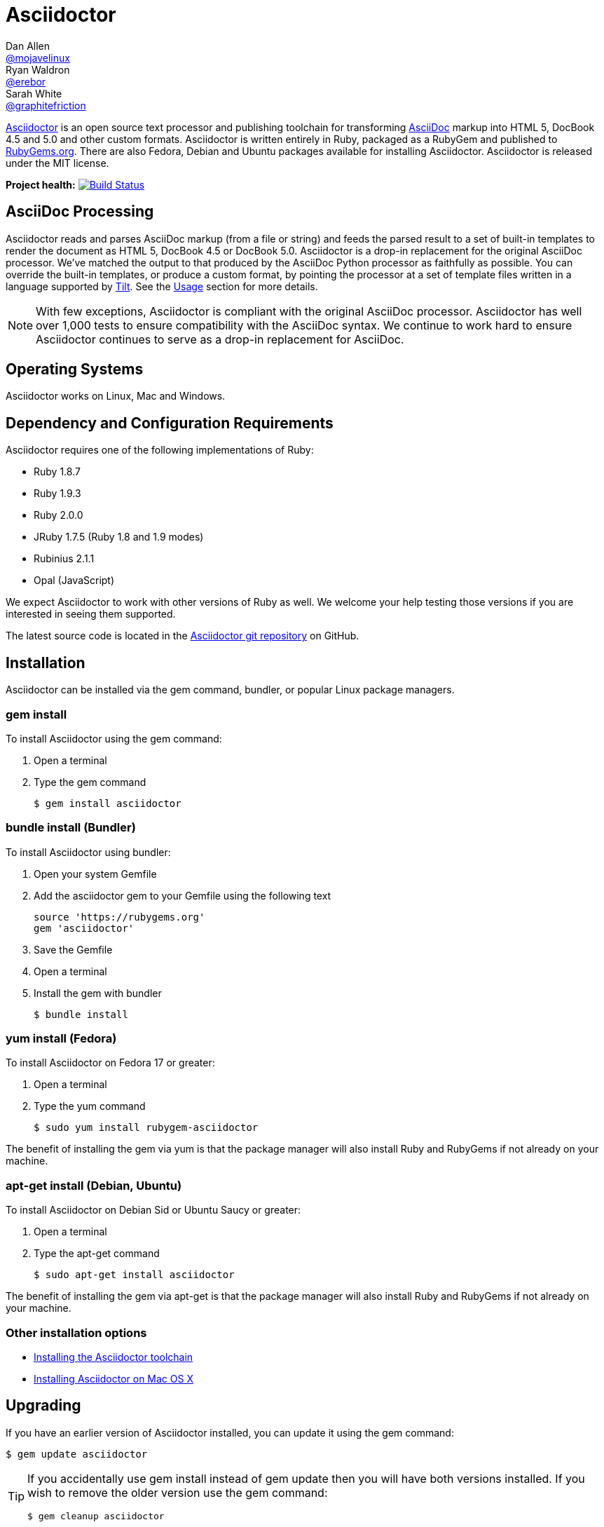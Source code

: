 = Asciidoctor
Dan Allen <https://github.com/mojavelinux[@mojavelinux]>; Ryan Waldron <https://github.com/erebor[@erebor]>; Sarah White <https://github.com/graphitefriction[@graphitefriction]>
:awestruct-layout: base
:homepage: http://asciidoctor.org
:asciidoc: http://asciidoc.org
:gem: http://rubygems.org/gems/asciidoctor
:toolchain: http://asciidoctor.org/docs/install-toolchain
:install-mac: http://asciidoctor.org/docs/install-asciidoctor-macosx
:render: http://asciidoctor.org/docs/render-documents
:factory: http://asciidoctor.org/docs/produce-custom-themes-using-asciidoctor-stylesheet-factory
:java: http://asciidoctor.org/docs/install-and-use-asciidoctor-java-integration
:man: http://asciidoctor.org/man/asciidoctor
:sources: https://github.com/asciidoctor/asciidoctor
:tests: https://github.com/asciidoctor/asciidoctor/tree/master/test
:issues: https://github.com/asciidoctor/asciidoctor/issues
:forum: http://discuss.asciidoctor.org
:irc: irc://irc.freenode.org/#asciidoctor
:news: http://asciidoctor.org/news
:docs: http://asciidoctor.org/docs
:org: https://github.com/asciidoctor
:contributors: https://github.com/asciidoctor/asciidoctor/graphs/contributors
:templates: https://github.com/asciidoctor/asciidoctor/blob/master/lib/asciidoctor/backends
:gitscm-next: https://github.com/github/gitscm-next
:seed-contribution: https://github.com/github/gitscm-next/commits/master/lib/asciidoc.rb
:tilt: https://github.com/rtomayko/tilt
:freesoftware: http://www.gnu.org/philosophy/free-sw.html
:gist: https://gist.github.com
:fork: https://help.github.com/articles/fork-a-repo
:branch: http://learn.github.com/p/branching.html
:pr: https://help.github.com/articles/using-pull-requests
:changelog: https://github.com/asciidoctor/asciidoctor/blob/master/CHANGELOG.adoc
:license: https://github.com/asciidoctor/asciidoctor/blob/master/LICENSE
:idprefix:
:idseparator: -
ifndef::safe-mode-name[]

[float]
= Asciidoctor
endif::[]

{homepage}[Asciidoctor] is an open source text processor and publishing toolchain for transforming {asciidoc}[AsciiDoc] markup into HTML 5, DocBook 4.5 and 5.0 and other custom formats.
Asciidoctor is written entirely in Ruby, packaged as a RubyGem and published to {gem}[RubyGems.org].
There are also Fedora, Debian and Ubuntu packages available for installing Asciidoctor.
Asciidoctor is released under the MIT license.

ifndef::awestruct[]
*Project health:* image:https://travis-ci.org/asciidoctor/asciidoctor.png?branch=master[Build Status, link="https://travis-ci.org/asciidoctor/asciidoctor"]
endif::awestruct[]

== AsciiDoc Processing

Asciidoctor reads and parses AsciiDoc markup (from a file or string) and feeds the parsed result to a set of built-in templates to render the document as HTML 5, DocBook 4.5 or DocBook 5.0.
Asciidoctor is a drop-in replacement for the original AsciiDoc processor.
We've matched the output to that produced by the AsciiDoc Python processor as faithfully as possible.
You can override the built-in templates, or produce a custom format, by pointing the processor at a set of template files written in a language supported by {tilt}[Tilt].
See the <<usage>> section for more details.

NOTE: With few exceptions, Asciidoctor is compliant with the original AsciiDoc processor.
Asciidoctor has well over 1,000 tests to ensure compatibility with the AsciiDoc syntax.
We continue to work hard to ensure Asciidoctor continues to serve as a drop-in replacement for AsciiDoc.

== Operating Systems

Asciidoctor works on Linux, Mac and Windows.

== Dependency and Configuration Requirements

Asciidoctor requires one of the following implementations of Ruby:

* Ruby 1.8.7
* Ruby 1.9.3
* Ruby 2.0.0
* JRuby 1.7.5 (Ruby 1.8 and 1.9 modes)
* Rubinius 2.1.1
* Opal (JavaScript)

We expect Asciidoctor to work with other versions of Ruby as well.
We welcome your help testing those versions if you are interested in seeing them supported.

// QUESTION What is considered configuration information?

// QUESTION What about other sub-projects of Asciidoctor that require Tilt?

// TODO fill in this section and enable
//== List of files/directory structure
//
//Optional depending on the complexity of the project

The latest source code is located in the {sources}[Asciidoctor git repository] on GitHub.

== Installation

Asciidoctor can be installed via the +gem+ command, bundler, or popular Linux package managers.

=== gem install

To install Asciidoctor using the +gem+ command:

. Open a terminal
. Type the +gem+ command

 $ gem install asciidoctor

=== bundle install (Bundler)

To install Asciidoctor using bundler:

. Open your system Gemfile
. Add the +asciidoctor+ gem to your Gemfile using the following text

 source 'https://rubygems.org'
 gem 'asciidoctor'

. Save the Gemfile
. Open a terminal
. Install the gem with bundler

 $ bundle install

=== yum install (Fedora)

To install Asciidoctor on Fedora 17 or greater:

. Open a terminal
. Type the +yum+ command

 $ sudo yum install rubygem-asciidoctor

The benefit of installing the gem via +yum+ is that the package manager will also install Ruby and RubyGems if not already on your machine.

=== apt-get install (Debian, Ubuntu)

To install Asciidoctor on Debian Sid or Ubuntu Saucy or greater:

. Open a terminal
. Type the +apt-get+ command

 $ sudo apt-get install asciidoctor

The benefit of installing the gem via +apt-get+ is that the package manager will also install Ruby and RubyGems if not already on your machine.

=== Other installation options

* {toolchain}[Installing the Asciidoctor toolchain]
* {install-mac}[Installing Asciidoctor on Mac OS X]

== Upgrading

If you have an earlier version of Asciidoctor installed, you can update it using the +gem+ command:

 $ gem update asciidoctor

[TIP]
====
If you accidentally use +gem install+ instead of +gem update+ then you will have both versions installed.
If you wish to remove the older version use the +gem+ command:

 $ gem cleanup asciidoctor

====

On Fedora, you can update it using:

 $ sudo yum update rubygem-asciidoctor

TIP: Your Fedora system may be configured to automatically update packages, in which case no further action is required by you.
Refer to the http://docs.fedoraproject.org[Fedora docs] if you are unsure.

On Debian or Ubuntu, you can update it using:

 $ sudo apt-get upgrade asciidoctor

NOTE: The Fedora, Debian and Ubuntu packages will not be available right away after a release of the RubyGem.
It may take several weeks before the packages become available for a new release.
If you need the latest version immediately, use the +gem install+ option.

== Usage

If the Asciidoctor gem installed successfully, the +asciidoctor+ command line interface (CLI) will be available on your PATH.
To invoke it, execute:

 $ asciidoctor --version

In the console, you should see:

 Asciidoctor 0.1.4 [http://asciidoctor.org]

In addition to the CLI, Asciidoctor provides a Ruby API
The API is intended for integration with other software projects and is suitable for server-side applications, such as Rails, Sinatra and GitHub.

TIP: Asciidoctor also has a Java API that mirrors the Ruby API.
The Java API calls through to the Ruby API using an embedded JRuby runtime.
See the {java}[Asciidoctor Java integration project] for more information.

=== Command line interface (CLI)

Asciidoctor's CLI is a drop-in replacement for the +asciidoc.py+ command from the Python implementation.
To invoke Asciidoctor from the CLI, execute:

 asciidoctor <asciidoc_file>

This will use the built-in defaults for options and create a new file in the same directory as the input file, with the same base name, but with the +.html+ extension.

There are many other options available and full help is provided via:

 asciidoctor --help

or in the {man}[man page].

There is also an +asciidoctor-safe+ command, which turns on safe mode by default, preventing access to files outside the parent directory of the source file.
This mode is very similar to the safe mode of +asciidoc.py+.

Additional documentation:

* {render}[How do I render a document?]
* {factory}[How do I use the Asciidoctor stylesheet factory to produce custom themes?]

=== Ruby API

To use Asciidoctor in your application, you first need to require the gem:

 require 'asciidoctor'

With that in place, you can start processing AsciiDoc documents.

.Loading a document
To parse a file into an +Asciidoctor::Document+ object:

 doc = Asciidoctor.load_file 'sample.adoc'

You can get information about the document:

 puts doc.doctitle
 puts doc.attributes

More than likely, you will want to render the document.

.Rendering files
--
To render a file containing AsciiDoc markup to HTML 5, use:

 Asciidoctor.render_file 'sample.adoc', :in_place => true

The command will output to the file +sample.html+ in the same directory.

You can render the file to DocBook 4.5 by setting the +:backend+ option to +'docbook'+:

 Asciidoctor.render_file 'sample.adoc', :in_place => true, :backend => 'docbook'

The command will output to the file +sample.xml+ in the same directory.
(If you're on Linux, you can view the file using yelp).
--

.Rendering strings
--
To render an AsciiDoc-formatted string:

 puts Asciidoctor.render '*This* is Asciidoctor.'

When rendering a string, the header and footer are excluded by default to make Asciidoctor consistent with other lightweight markup engines like Markdown.
If you want the header and footer, just enable it using the +:header_footer+ option:

 puts Asciidoctor.render '*This* is Asciidoctor.', :header_footer => true

Now you'll get a full HTML 5 file.
If you only want the inline markup to be processed, set the +:doctype+ option to +'inline'+:

 puts Asciidoctor.render '*This* is Asciidoctor.', :doctype => 'inline'

As before, you can also produce DocBook 4.5:

 puts Asciidoctor.render '*This* is Asciidoctor.', :header_footer => true,
   :backend => 'docbook'

If you don't like the output you see, you can change it.
Any of it!
--

.Custom templates
--
Asciidoctor allows you to override the {templates}[built-in templates] used to render almost any individual AsciiDoc element.
If you provide a directory of {tilt}[Tilt]-compatible templates, named in such a way that Asciidoctor can figure out which template goes with which element, Asciidoctor will use the templates in this directory instead of its built-in templates for any elements for which it finds a matching template.
It will fallback to its default templates for everything else.

 puts Asciidoctor.render '*This* is Asciidoctor.', :header_footer => true,
   :template_dir => 'templates'

The Document and Section templates should begin with +document.+ and +section.+, respectively.
The file extension is used by Tilt to determine which view framework it will use to use to render the template.
For instance, if you want to write the template in ERB, you'd name these two templates +document.html.erb+ and +section.html.erb+.
To use Haml, you'd name them +document.html.haml+ and +section.html.haml+.

Templates for block elements, like a Paragraph or Sidebar, would begin with +block_<style>.+.
For instance, to override the default Paragraph template with an ERB template, put a file named +block_paragraph.html.erb+ in the template directory you pass to the +Document+ constructor using the +:template_dir+ option.

For more usage examples, see the (massive) {tests}[test suite].
--

== Copyright and Licensing

Copyright (C) 2012-2013 Dan Allen and Ryan Waldron.
Free use of this software is granted under the terms of the MIT License.

See the {license}[LICENSE] file for details.

== Authors

*Asciidoctor* was written by https://github.com/mojavelinux[Dan Allen], https://github.com/erebor[Ryan Waldron], https://github.com/lightguard[Jason Porter], https://github.com/nickh[Nick Hengeveld] and {contributors}[other contributors].

The initial code from which Asciidoctor emerged was written by http://github.com/nickh[Nick Hengeveld] to process the git man pages for the {gitscm-next}[Git project site].
Refer to the commit history of {seed-contribution}[asciidoc.rb] to view the initial contributions.

*AsciiDoc* was written by Stuart Rackham and has received contributions from many other individuals.

// TODO fill in this section and enable
//== Thanks, acknowledgements, and credits

== Contact and Help

The Asciidoctor project is developed to help you sucessfully write and publish your content.
But we can't do that without your feedback!
We encourage you to ask questions and discuss any aspects of the project on the mailing list or IRC.

Mailing list:: {forum}
Chat:: {irc}[#asciidoctor] on FreeNode IRC

Further information and documentation about Asciidoctor can be found on the project's website.

Home:: {homepage}
News:: {news}
Docs:: {docs}

The Asciidoctor organization on GitHub hosts the project's source code, issue tracker, and sub-projects.

Source repository (git):: {sources}
Issue tracker (GitHub):: {issues}
Asciidoctor organization (GitHub):: {org}

If you discover errors or ommisions in the source code, documentation, or website content, please don't hesitate to submit an issue or open a pull request with a fix.
The <<contributing>> section provides information on how to create, style, and submit issues, feature requests, code, and documentation to the Asciidoctor Project.
New contributors are always welcome!

== Changelog

=== v0.1.4 (2013-09-05) - @mojavelinux

Performance::

  * 15% increase in speed compared to 0.1.3

Enhancements::

  * updated xref inline macro to support inter-document references (#417)
  * added extension API for document processing (#79)
  * added include directive processor extension (#100)
  * added id and role shorthand for formatted (quoted) text (#517)
  * added shorthand syntax for specifying block options (#481)
  * added support for checklists in unordered list (#200)
  * added support for inline style for unordered lists (#620)
  * added DocBook 5 backend (#411)
  * added docinfo option for footer (#486)
  * added Pygments as source highlighter option (pygments) (#538)
  * added icon inline macro (#529)
  * recognize implicit table header row (#387)
  * uri can be used in inline image (#470)
  * add float attribute to inline image (#616)
  * allow role to be specified on text enclosed in backticks (#419)
  * added XML comment-style callouts for use in XML listings (#582)
  * made callout bullets non-selectable in HTML output (#478)
  * pre-wrap literal blocks, added nowrap option to listing blocks (#303)
  * skip (retain) missing attribute references by default (#523)
  * added attribute-missing attribute to control how a missing attribute is handled (#495)
  * added attribute-undefined attribute to control how an undefined attribute is handled (#495)
  * permit !name syntax for undefining attribute (#498)
  * ignore front matter used by static site generators if skip-front-matter attribute is set (#502)
  * sanitize contents of HTML title element in html5 backend (#504)
  * support toc position for toc2 (#467)
  * cli accepts multiple files as input (@lordofthejars) (#227)
  * added Markdown-style horizontal rules and pass Markdown tests (#455)
  * added float clearing classes (.clearfix, .float-group) (#602)
  * don't disable syntax highlighting when explicit subs is used on listing block
  * asciidoctor package now available in Debian Sid and Ubuntu Saucy (@avtobiff) (#216)

Compliance::

  * embed CSS by default, copy stylesheet when linkcss is set unless copycss! is set (#428)
  * refactor reader to track include stack (#572)
  * made include directive resolve relative to current file (#572)
  * track include stack to enforce maximum depth (#581)
  * fixed greedy comment blocks and paragraphs (#546)
  * enable toc and numbered by default in DocBook backend (#540)
  * ignore comment lines when matching labeled list item (#524)
  * correctly parse footnotes that contain a URL (#506)
  * parse manpage metadata, output manpage-specific HTML, set docname and outfilesuffix (#488, #489)
  * recognize preprocessor directives on first line of AsciiDoc table cell (#453)
  * include directive can retrieve data from uri if allow-uri-read attribute is set (#445)
  * support escaping attribute list that precedes formatted (quoted) text (#421)
  * made improvements to list processing (#472, #469, #364)
  * support percentage for column widths (#465)
  * substitute attributes in docinfo files (#403)
  * numbering no longer increments on unnumbered sections (#393)
  * fixed false detection of list item with hyphen marker
  * skip include directives when processing comment blocks
  * added xmlns to root element in docbook45 backend, set noxmlns attribute to disable
  * added a Compliance module to control compliance-related behavior
  * added linkattrs feature to AsciiDoc compatibility file (#441)
  * added level-5 heading to AsciiDoc compatibility file (#388)
  * added new XML-based callouts to AsciiDoc compatibility file
  * added absolute and uri image target matching to AsciiDoc compatibility file
  * added float attribute on inline image macro to AsciiDoc compatibility file
  * removed linkcss in AsciiDoc compatibility file
  * fixed fenced code entry in compatibility file

Bug Fixes::

  * lowercase attribute names passed to API (#508)
  * numbered can still be toggled even when enabled in API (#393)
  * allow JRuby Map as attributes (#396)
  * don't attempt to highlight callouts when using CodeRay and Pygments (#534)
  * correctly calculate line length in Ruby 1.8 (#167)
  * write to specified outfile even when input is stdin (#500)
  * only split quote attribution on first comma in Markdown blockquotes (#389)
  * don't attempt to print render times when doc is not rendered
  * don't recognize line with four backticks as a fenced code block (#611)

Improvements::

  * upgraded Font Awesome to 3.2.1 (#451)
  * improved the built-in CodeRay theme to match Asciidoctor styles
  * link to CodeRay stylesheet if linkcss is set (#381)
  * style the video block (title & margin) (#590)
  * added Groovy, Clojure, Python and YAML to floating language hint
  * only process callouts for blocks in which callouts are found
  * added content_model to AbstractBlock, rename buffer to lines
  * use Untitled as document title in rendered output if document has no title
  * rename include-depth attribute to max-include-depth, set 64 as default value (#591)
  * the tag attribute can be used on the include directive to identify a single tagged region
  * output multiple authors in HTML backend (#399)
  * allow multiple template directories to be specified, document in usage and manpage (#437)
  * added option to cli to specify template engine (#406)
  * added support for external video hosting services in video block macro (@xcoulon) (#587)
  * strip leading separator(s) on section id if idprefix is blank (#551)
  * customized styling of toc placed inside body content (#507)
  * consolidate toc attribute so toc with or without toc-position can make sidebar toc (#618)
  * properly style floating images (inline & block) (#460)
  * add float attribute to inline images (#616)
  * use ul list for TOC in HTML5 backend (#431)
  * support multiple terms per labeled list item in model (#532)
  * added role?, has_role?, option? and roles methods to AbstractNode (#423, 474)
  * added captioned_title method to AbstractBlock
  * honor showtitle attribute as alternate to notitle! (#457)
  * strip leading indent from literal paragraph blocks assigned the style normal
  * only process lines in AsciiDoc files
  * emit message that tilt gem is required to use custom backends if missing (#433)
  * use attributes for version and last updated messages in footer (#596)
  * added a basic template cache (#438)
  * include line info in several of the warnings (for lists and tables)
  * print warning/error messages using warn (#556)
  * lines are not preprocessed when peeking ahead for section underline
  * introduced Cursor object to track line info
  * fixed table valign classes, no underline on image link
  * removed dependency on pending library, lock Nokogiri version to 1.5.10
  * removed require rubygems line in asciidoctor.rb, add to cli if RUBY_VERSION < 1.9
  * added tests for custom backends
  * added test that shorthand doesn't clobber explicit options (#481)
  * removed unnecessary monospace class from literal and listing blocks

See the {changelog}[CHANGELOG.adoc] file for a list of changes in older releases as well as for the upcoming release.

== Contributing

In the spirit of {freesoftware}[free software], _everyone_ is encouraged to help improve this project.

Here are some ways *you* can contribute:

* by using alpha, beta, and prerelease versions
* by reporting bugs
* by suggesting new features
* by writing or editing documentation
* by writing specifications
* by writing code -- _No patch is too small._
** fix typos
** add comments
** clean up inconsistent whitespace
** write tests!
* by refactoring code
* by fixing {issues}[issues]
* by reviewing patches

=== Submitting an Issue

We use the {issues}[issue tracker on GitHub] associated with this project to track bugs and features.
Before submitting a bug report or feature request, check to make sure it hasn't already been submitted.
When submitting a bug report, please include a {gist}[Gist] that includes any details that may help reproduce the bug, including your gem version, Ruby version, and operating system.

Most importantly, since Asciidoctor is a text processor, reproducing most bugs requires that we have some snippet of text on which Asciidoctor exhibits the bad behavior.

An ideal bug report would include a pull request with failing specs.

=== Submitting a Pull Request

. {fork}[Fork the repository].
. Run +bundle install+ to install dependencies.
. {branch}[Create a topic branch].
. Add tests for your unimplemented feature or bug fix. (See <<writing-and-executing-tests>>)
. Run +bundle exec rake+ to run the tests.
If your tests pass, return to step 3.
. Implement your feature or bug fix.
. Run +bundle exec rake+ to run the tests.
If your tests fail, return to step 5.
. Add documentation for your feature or bug fix.
. If your changes are not 100% documented, go back to step 7.
. Add, commit, and push your changes.
. {pr}[Submit a pull request].

=== Writing and Executing Tests

Tests live inside the test directory and are named <topic>_test.rb.
For instance, tests for the different types of blocks can be found in the file test/blocks_test.rb.

Within a test file, individual test cases are organized inside of contexts.
A context is type of logical container that groups related tests together.

Each test case follows the same structure:

 test 'description of test' do
   # test logic
 end

At the moment, the tests are quite primitive.
Here's how a typical test operates:

. Defines sample AsciiDoc source
. Renders the document to HTML or DocBook
. Uses XPath and CSS expressions to verify expected output

Here's how we might test the open block syntax:

 test 'should render content bounded by two consecutive hyphens as an open block' do
   input = <<-EOS
 --
 This is an open block.
 --
   EOS
   result = render_embedded_string input
   assert_css '.openblock', result, 1
   assert_css '.openblock p', result, 1
   assert_xpath '/div[@class="openblock"]//p[text()="This is an open block."]', result, 1
 end

As you can see, several helpers are used to facilitate the test scenario.
The +render_embedded_string+ invokes Asciidoctor's render method with the header and footer option disabled.
This method is ideal for unit-level tests.
If you need to test the whole document, use +render_string+ instead.
The +assert_css+ and +assert_xpath+ assertion methods take a CSS or XPath selector, respectively, the rendered result and the number of expected matches.
You can also use built-in assertions in Ruby's test library.

To run all the tests, simply execute +rake+:

 $ rake

If you want to run a single test file, you can use +testrb+:

 $ testrb test/blocks_test.rb

To test a single test case, first add the string "wip" to the beginning of the description.
For example:

 test 'wip should render ...' do
   ...
 end

Then, run +testrb+ again, but this time pass a selector argument so it finds matching tests:

 $ testrb test/blocks_test.rb -n /wip/

Once you are done with your test, make sure to remove "wip" from the description and run all the tests again using +rake+.

We plan on switching to a more elegant testing framework in the future, such as RSpec or Cucumber, in order to make the tests more clear and robust.

=== Supporting Additional Ruby Versions

If you would like this library to support another Ruby version, you may volunteer to be a maintainer.
Being a maintainer entails making sure all tests run and pass on that implementation.
When something breaks on your implementation, you will be expected to provide patches in a timely fashion.
If critical issues for a particular implementation exist at the time of a major release, support for that Ruby version may be dropped.
